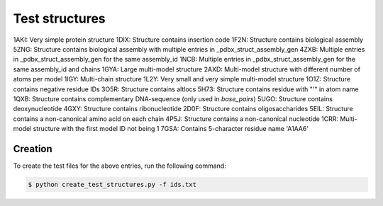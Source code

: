 Test structures
===============

1AKI: Very simple protein structure
1DIX: Structure contains insertion code
1F2N: Structure contains biological assembly
5ZNG: Structure contains biological assembly with multiple entries in _pdbx_struct_assembly_gen
4ZXB: Multiple entries in _pdbx_struct_assembly_gen for the same assembly_id
1NCB: Multiple entries in _pdbx_struct_assembly_gen for the same assembly_id and chains
1GYA: Large multi-model structure
2AXD: Multi-model structure with different number of atoms per model
1IGY: Multi-chain structure
1L2Y: Very small and very simple multi-model structure
1O1Z: Structure contains negative residue IDs
3O5R: Structure contains altlocs
5H73: Structure contains residue with "'" in atom name
1QXB: Structure contains complementary DNA-sequence (only used in `base_pairs`)
5UGO: Structure contains deoxynucleotide
4GXY: Structure contains ribonucleotide
2D0F: Structure contains oligosaccharides
5EIL: Structure contains a non-canonical amino acid on each chain
4P5J: Structure contains a non-canonical nucleotide
1CRR: Multi-model structure with the first model ID not being 1
7GSA: Contains 5-character residue name 'A1AA6'

Creation
--------

To create the test files for the above entries, run the following command:

.. code-block:: console

    $ python create_test_structures.py -f ids.txt